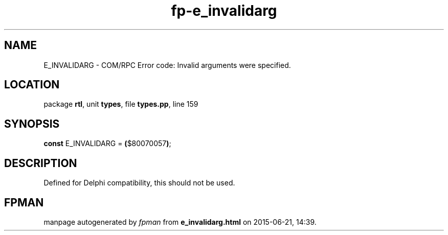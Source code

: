 .\" file autogenerated by fpman
.TH "fp-e_invalidarg" 3 "2014-03-14" "fpman" "Free Pascal Programmer's Manual"
.SH NAME
E_INVALIDARG - COM/RPC Error code: Invalid arguments were specified.
.SH LOCATION
package \fBrtl\fR, unit \fBtypes\fR, file \fBtypes.pp\fR, line 159
.SH SYNOPSIS
\fBconst\fR E_INVALIDARG = \fB(\fR$80070057\fB)\fR;

.SH DESCRIPTION
Defined for Delphi compatibility, this should not be used.


.SH FPMAN
manpage autogenerated by \fIfpman\fR from \fBe_invalidarg.html\fR on 2015-06-21, 14:39.

